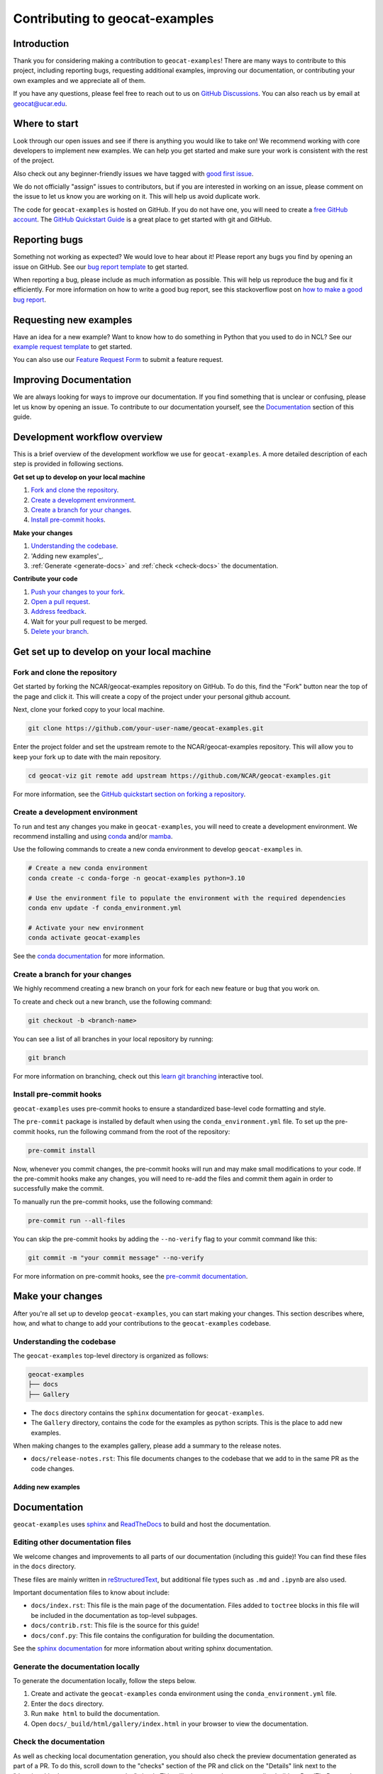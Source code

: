 .. _contributing:

===============================
Contributing to geocat-examples
===============================

************
Introduction
************

Thank you for considering making a contribution to ``geocat-examples``! There are
many ways to contribute to this project, including reporting bugs, requesting
additional examples, improving our documentation, or contributing your own
examples and we appreciate all of them.

If you have any questions, please feel free to reach out to us on `GitHub
Discussions <https://github.com/NCAR/geocat-examples/discussions>`__. You can also
reach us by email at geocat@ucar.edu.

**************
Where to start
**************

Look through our open issues and see if there is anything you would like to take
on! We recommend working with core developers to implement new examples. We
can help you get started and make sure your work is consistent with the rest of
the project.

Also check out any beginner-friendly issues we have tagged with `good first
issue <https://github.com/NCAR/geocat-examples/labels/good%20first%20issue>`__.

We do not officially "assign" issues to contributors, but if you are interested
in working on an issue, please comment on the issue to let us know you are
working on it. This will help us avoid duplicate work.

The code for ``geocat-examples`` is hosted on GitHub. If you do not have one, you
will need to create a `free GitHub account <https://github.com/signup/free>`__.
The `GitHub Quickstart Guide
<https://docs.github.com/en/get-started/quickstart>`__ is a great place to get
started with git and GitHub.

**************
Reporting bugs
**************

Something not working as expected? We would love to hear about it! Please report
any bugs you find by opening an issue on GitHub. See our `bug report template
<https://github.com/NCAR/geocat-examples/issues/new?assignees=&labels=bug%2C+support&projects=&template=bug_report.md&title=>`__
to get started.

When reporting a bug, please include as much information as possible. This will
help us reproduce the bug and fix it efficiently. For more information on how to
write a good bug report, see this stackoverflow post on `how to make a good bug
report <https://stackoverflow.com/help/minimal-reproducible-example>`__.

***********************
Requesting new examples
***********************

Have an idea for a new example? Want to know how to do something in Python that
you used to do in NCL? See our `example request template
<https://github.com/NCAR/geocat-examples/issues/new?assignees=&labels=enhancement&projects=&template=example-request.md&title=>`__
to get started.

You can also use our `Feature Request Form
<https://forms.gle/6DTo3ELLri4DAGfG8>`__ to submit a feature request.


***********************
Improving Documentation
***********************

We are always looking for ways to improve our documentation. If you find
something that is unclear or confusing, please let us know by opening an issue.
To contribute to our documentation yourself, see the `Documentation`_ section of
this guide.

*****************************
Development workflow overview
*****************************

This is a brief overview of the development workflow we use for ``geocat-examples``.
A more detailed description of each step is provided in following sections.

**Get set up to develop on your local machine**

#. `Fork and clone the repository`_.
#. `Create a development environment`_.
#. `Create a branch for your changes`_.
#. `Install pre-commit hooks`_.

**Make your changes**

#. `Understanding the codebase`_.
#. 'Adding new examples'_.
#. :ref:`Generate <generate-docs>` and :ref:`check <check-docs>` the documentation.

**Contribute your code**

#. `Push your changes to your fork`_.
#. `Open a pull request`_.
#. `Address feedback`_.
#. Wait for your pull request to be merged.
#. `Delete your branch`_.

*******************************************
Get set up to develop on your local machine
*******************************************

Fork and clone the repository
-----------------------------

Get started by forking the NCAR/geocat-examples repository on GitHub. To do this,
find the "Fork" button near the top of the page and click it. This will create a
copy of the project under your personal github account.

Next, clone your forked copy to your local machine.

.. code-block:: bash

    git clone https://github.com/your-user-name/geocat-examples.git


Enter the project folder and set the upstream remote to the NCAR/geocat-examples
repository. This will allow you to keep your fork up to date with the main
repository.

.. code-block:: bash

    cd geocat-viz git remote add upstream https://github.com/NCAR/geocat-examples.git

For more information, see the `GitHub quickstart section on forking a repository
<https://docs.github.com/en/get-started/quickstart/fork-a-repo>`__.

Create a development environment
--------------------------------

To run and test any changes you make in ``geocat-examples``, you will need to create
a development environment. We recommend installing and using `conda
<https://docs.conda.io/projects/conda/en/latest/user-guide/install/index.html>`__
and/or `mamba
<https://mamba.readthedocs.io/en/latest/mamba-installation.html#mamba-install>`__.

Use the following commands to create a new conda environment to develop
``geocat-examples`` in.

.. code-block:: bash

    # Create a new conda environment
    conda create -c conda-forge -n geocat-examples python=3.10

    # Use the environment file to populate the environment with the required dependencies
    conda env update -f conda_environment.yml

    # Activate your new environment
    conda activate geocat-examples

See the `conda documentation
<https://docs.conda.io/projects/conda/en/latest/>`__ for more information.


Create a branch for your changes
--------------------------------

We highly recommend creating a new branch on your fork for each new feature or
bug that you work on.

To create and check out a new branch, use the following command:

.. code-block:: bash

    git checkout -b <branch-name>

You can see a list of all branches in your local repository by running:

.. code-block:: bash

    git branch

For more information on branching, check out this `learn git branching
<https://learngitbranching.js.org/>`__ interactive tool.

Install pre-commit hooks
------------------------

``geocat-examples`` uses pre-commit hooks to ensure a standardized base-level code
formatting and style.

The ``pre-commit`` package is installed by default when using the
``conda_environment.yml`` file. To set up the pre-commit hooks, run the
following command from the root of the repository:

.. code-block:: bash

    pre-commit install

Now, whenever you commit changes, the pre-commit hooks will run and may make
small modifications to your code. If the pre-commit hooks make any changes, you
will need to re-add the files and commit them again in order to successfully make
the commit.

To manually run the pre-commit hooks, use the following command:

.. code-block:: bash

    pre-commit run --all-files

You can skip the pre-commit hooks by adding the ``--no-verify`` flag to your
commit command like this:

.. code-block:: bash

    git commit -m "your commit message" --no-verify

For more information on pre-commit hooks, see the `pre-commit documentation <https://pre-commit.com/>`__.


*****************
Make your changes
*****************

After you're all set up to develop ``geocat-examples``, you can start making your
changes. This section describes where, how, and what to change to add your
contributions to the ``geocat-examples`` codebase.


Understanding the codebase
--------------------------

The ``geocat-examples`` top-level directory is organized as follows:

.. code-block:: bash

    geocat-examples
    ├── docs
    ├── Gallery

* The ``docs`` directory contains the ``sphinx`` documentation for
  ``geocat-examples``.

* The ``Gallery`` directory, contains the code for the examples as python scripts.
  This is the place to add new examples.


When making changes to the examples gallery, please add a summary to the release
notes.

* ``docs/release-notes.rst``: This file documents changes to the codebase that
  we add to in the same PR as the code changes.


Adding new examples
___________________




*************
Documentation
*************

``geocat-examples`` uses `sphinx <https://www.sphinx-doc.org/en/master/>`__  and
`ReadTheDocs <https://docs.readthedocs.io/en/stable/>`__ to build and host the
documentation.


Editing other documentation files
---------------------------------

We welcome changes and improvements to all parts of our documentation (including
this guide)! You can find these files in the ``docs`` directory.

These files are mainly written in `reStructuredText
<https://www.sphinx-doc.org/en/master/usage/restructuredtext/basics.html>`__,
but additional file types such as ``.md`` and ``.ipynb`` are also used.

Important documentation files to know about include:

* ``docs/index.rst``: This file is the main page of the documentation. Files
  added to ``toctree`` blocks in this file will be included in the documentation
  as top-level subpages.

* ``docs/contrib.rst``: This file is the source for this guide!

* ``docs/conf.py``: This file contains the configuration for building the documentation.

See the `sphinx documentation <https://www.sphinx-doc.org/en/master/>`__ for
more information about writing sphinx documentation.

.. _generate-docs:

Generate the documentation locally
----------------------------------

To generate the documentation locally, follow the steps below.

#. Create and activate the ``geocat-examples`` conda environment using the ``conda_environment.yml`` file.
#. Enter the ``docs`` directory.
#. Run ``make html`` to build the documentation.
#. Open ``docs/_build/html/gallery/index.html`` in your browser to view the documentation.

.. _check-docs:

Check the documentation
-----------------------

As well as checking local documentation generation, you should also check the
preview documentation generated as part of a PR. To do this, scroll down to the
"checks" section of the PR and click on the "Details" link next to the
"docs/readthedocs.org:geocat-examples" check. This will take you to the
corresponding build on ReadTheDocs, where you can view the documentation built
from your PR and see any warnings or errors on your build.

********************
Contribute your code
********************

Once you have prepared your changes and are ready for them to be reviewed by the
GeoCAT team, you can open a pull request. This section describes how to open a
pull request and what to expect after you open it.

Push your changes to your fork
------------------------------

Once you have made your changes locally, you will need to push them to your
branch on your fork on GitHub. To do this, use the following command:

.. code-block:: bash

    git push

From here, you can request that your changes be merged into the main repository in the form of a pull request.

Open a pull request
-------------------

GitHub has extensive `pull request guides and documentation
<https://docs.github.com/en/pull-requests>`__ that we recommend. This section
describes the basics for our workflow.

From your branch on your fork, open the "Pull requests" tab and click the "New
pull request" button. Make sure the "base repository" is "NCAR/geocat-examples" and
the "base" branch is set to "main", with the "head repository" and "compare"
branch set to your fork and prepared branch, respectively.

From this page, you can see a view of the changes you have made in your branch.

We recommend adding a short, descriptive title to your pull request. The body of
the pull request should autofill with our pull request template, which has it's
own set of directions. Please fill out the relevant sections of the template,
including adding a more detailed description of your changes.

Once you have filled out the template, click the "Create pull request" button.
This will open your pull request on the ``geocat-examples`` repository.

If you want to open a pull request but are not ready for it to be reviewed, you
can open the pull request as a draft. This is also a good way to get feedback on
your work that might not be ready to contribute yet.

Address feedback
----------------

After you open your pull request, the GeoCAT team will review it and
may provide feedback like asking for changes or suggesting improvements. You can
address this feedback by making changes to your branch and pushing them to your
fork. The pull request will automatically update with your changes.

The GeoCAT team appreciates your contributions and the interactive process of
reviewing pull requests, and will do our best to review your pull request in a
timely manner. It is totally normal to have to make several rounds of changes to
your pull request before it is ready to be merged, especially if you are new to
the project.

Once your pull request is approved by a core maintainer and passes the relevant
checks, it will be merged into the main repository!


Delete your branch
------------------

We recommend deleting your branch after your pull request is merged. This will
help keep your fork clean and organized, but is not required.
